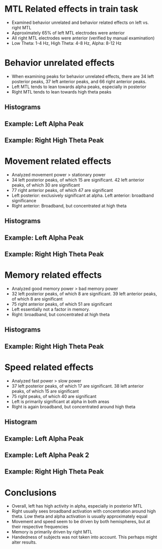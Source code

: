 #    -*- mode: org -*-
#+OPTIONS: reveal_center:t reveal_progress:t reveal_history:t reveal_control:t
#+OPTIONS: reveal_mathjax:t reveal_rolling_links:t reveal_keyboard:t reveal_overview:t num:nil
#+OPTIONS: reveal_width:1200 reveal_height:800
#+OPTIONS: reveal_title_slide:nil toc:nil
#+REVEAL_MARGIN: 0.2
#+REVEAL_MIN_SCALE: 0.5
#+REVEAL_MAX_SCALE: 2.5
#+REVEAL_TRANS: default
#+REVEAL_THEME: night
#+REVEAL_EXTRA_CSS: ./presentation.css

* MTL Related effects in train task
- Examined behavior unrelated and behavior related effects on left
  vs. right MTL
- Approximately 65% of left MTL electrodes were anterior
- All right MTL electrodes were anterior (verified by manual
  examination)
- Low Theta: 1-4 Hz, High Theta: 4-8 Hz, Alpha: 8-12 Hz
* Behavior unrelated effects
- When examining peaks for behavior unrelated effects, there are 34
  left posterior peaks, 37 left anterior peaks, and 66 right anterior
  peaks. 
- Left MTL tends to lean towards alpha peaks, especially in posterior
- Right MTL tends to lean towards high theta peaks
** Histograms
     [[file:figs/everything.png]]
** Example: Left Alpha Peak
   #+ATTR_HTML: :width 75% :height 75%
   [[file:figs/everythingLeft.png]]
** Example: Right High Theta Peak 
  #+ATTR_HTML: :width 75% :height 75%
  [[file:figs/everythingRight.png]]
* Movement related effects
- Analyzed movement power > stationary power
- 34 left posterior peaks, of which 15 are significant. 42 left
  anterior peaks, of which 30 are significant
- 77 right anterior peaks, of which 47 are significant
- Left posterior: exclusively significant at alpha. Left anterior:
  broadband significance
- Right anterior: Broadband, but concentrated at high theta
** Histograms
  [[file:figs/movement.png]]
** Example: Left Alpha Peak
   #+ATTR_HTML: :width 75% :height 75% 
   [[file:figs/moveLeft.png]]
** Example: Right High Theta Peak
   #+ATTR_HTML: :width 75% :height 75% 
   [[file:figs/moveRight.png]]
* Memory related effects
- Analyzed good memory power > bad memory power
- 32 left posterior peaks, of which 8 are significant. 39 left
  anterior peaks, of which 8 are significant
- 75 right anterior peaks, of which 51 are significant
- Left essentially not a factor in memory.
- Right: broadband, but concentrated at high theta
** Histograms
     [[file:figs/memory.png]]
** Example: Right High Theta Peak
   #+ATTR_HTML: :width 75% :height 75% 
   [[file:figs/memRight.png]]
* Speed related effects
- Analyzed fast power > slow power
- 37 left posterior peaks, of which 17 are significant. 38 left
  anterior peaks, of which 15 are significant
- 75 right peaks, of which 40 are significant
- Left is primarily significant at alpha in both areas
- Right is again broadband, but concentrated around high theta
** Histogram
  [[file:figs/speed.png]]
** Example: Left Alpha Peak
   #+ATTR_HTML: :width 75% :height 75% 
   [[file:figs/speedLeft1.png]]
** Example: Left Alpha Peak 2
   #+ATTR_HTML: :width 75% :height 75% 
   [[file:figs/speedLeft2.png]]
** Example: Right High Theta Peak
   #+ATTR_HTML: :width 75% :height 75% 
   [[file:figs/speedRight.png]]
* Conclusions
- Overall, left has high activity in alpha, especially in posterior
  MTL
- Right usually sees broadband activation with concentration around
  high theta. Low theta and alpha activation is usually approximately
  equal
- Movement and speed seem to be driven by both hemispheres, but at
  their respective frequencies
- Memory is primarily driven by right MTL
- Handedness of subjects was not taken into account. This perhaps
  might alter results. 
